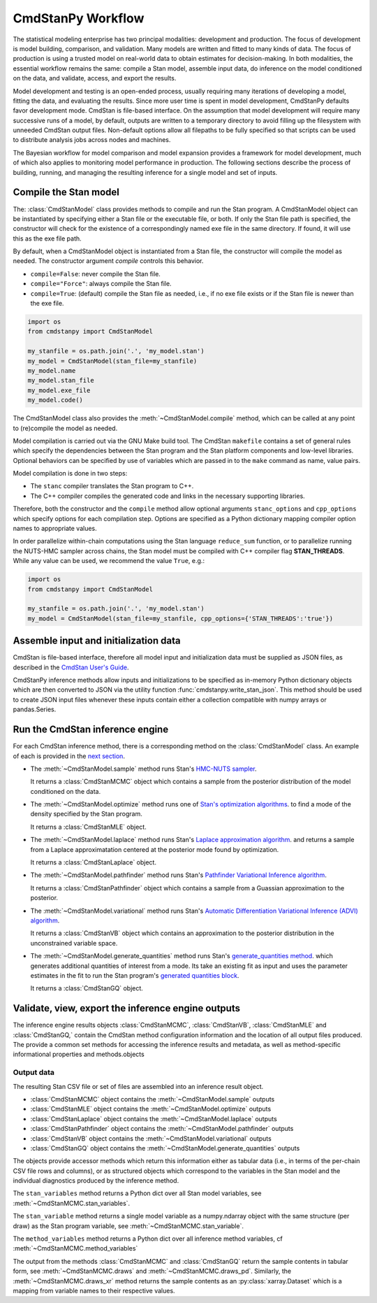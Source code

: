 .. py:currentmodule:: cmdstanpy

CmdStanPy Workflow
__________________

The statistical modeling enterprise has two principal modalities:
development and production.
The focus of development is model building, comparison, and validation.
Many models are written and fitted to many kinds of data.
The focus of production is using a trusted model on real-world data
to obtain estimates for decision-making.
In both modalities, the essential workflow remains the same:
compile a Stan model, assemble input data,
do inference on the model conditioned on the data,
and validate, access, and export the results.

Model development and testing is an
open-ended process, usually requiring many iterations of
developing a model, fitting the data, and evaluating the results.
Since more user time is spent in model development,
CmdStanPy defaults favor development mode.
CmdStan is file-based interface.
On the assumption that model development will require
many successive runs of a model, by default, outputs are written
to a temporary directory to avoid filling up the filesystem with
unneeded CmdStan output files.
Non-default options allow all filepaths to be fully specified
so that scripts can be used to distribute analysis jobs across
nodes and machines.

The Bayesian workflow for model comparison and model expansion
provides a framework for model development, much of which
also applies to monitoring model performance in production.
The following sections describe the process of building, running, and
managing the resulting inference for a single model and set of inputs.

.. _model-compilation:

Compile the Stan model
^^^^^^^^^^^^^^^^^^^^^^

The: :class:`CmdStanModel` class provides methods
to compile and run the Stan program.
A CmdStanModel object can be instantiated by specifying
either a Stan file or the executable file, or both.
If only the Stan file path is specified, the constructor will
check for the existence of a correspondingly named exe file in
the same directory.  If found, it will use this as the exe file path.

By default, when a CmdStanModel object is instantiated from a Stan file,
the constructor will compile the model as needed.
The constructor argument `compile` controls this behavior.

* ``compile=False``: never compile the Stan file.
* ``compile="Force"``: always compile the Stan file.
* ``compile=True``: (default) compile the Stan file as needed, i.e., if no exe file exists or if the Stan file is newer than the exe file.

.. code-block:: python

    import os
    from cmdstanpy import CmdStanModel

    my_stanfile = os.path.join('.', 'my_model.stan')
    my_model = CmdStanModel(stan_file=my_stanfile)
    my_model.name
    my_model.stan_file
    my_model.exe_file
    my_model.code()

The CmdStanModel class also provides the :meth:`~CmdStanModel.compile` method,
which can be called at any point to (re)compile the model as needed.

Model compilation is carried out via the GNU Make build tool.
The CmdStan ``makefile`` contains a set of general rules which
specify the dependencies between the Stan program and the
Stan platform components and low-level libraries.
Optional behaviors can be specified by use of variables
which are passed in to the ``make`` command as name, value pairs.

Model compilation is done in two steps:

* The ``stanc`` compiler translates the Stan program to C++.
* The C++ compiler compiles the generated code and links in
  the necessary supporting libraries.

Therefore, both the constructor and the ``compile`` method
allow optional arguments ``stanc_options`` and ``cpp_options`` which
specify options for each compilation step.
Options are specified as a Python dictionary mapping
compiler option names to appropriate values.

In order parallelize within-chain computations using the
Stan language ``reduce_sum`` function, or to parallelize
running the NUTS-HMC sampler across chains,
the Stan model must be compiled with
C++ compiler flag **STAN_THREADS**.
While any value can be used,
we recommend the value ``True``, e.g.:


.. code-block:: python

    import os
    from cmdstanpy import CmdStanModel

    my_stanfile = os.path.join('.', 'my_model.stan')
    my_model = CmdStanModel(stan_file=my_stanfile, cpp_options={'STAN_THREADS':'true'})


Assemble input and initialization data
^^^^^^^^^^^^^^^^^^^^^^^^^^^^^^^^^^^^^^

CmdStan is file-based interface, therefore all model input and
initialization data must be supplied as JSON files, as described in the
`CmdStan User's Guide <https://mc-stan.org/docs/cmdstan-guide/json.html>`__.

CmdStanPy inference methods allow inputs and initializations
to be specified as in-memory Python dictionary objects
which are then converted to JSON via the utility function :func:`cmdstanpy.write_stan_json`.
This method should be used to create JSON input files whenever
these inputs contain either a collection compatible with
numpy arrays or pandas.Series.


Run the CmdStan inference engine
^^^^^^^^^^^^^^^^^^^^^^^^^^^^^^^^

For each CmdStan inference method, there is a corresponding method on the :class:`CmdStanModel` class.
An example of each is provided in the `next section <examples.rst>`__.

* The :meth:`~CmdStanModel.sample` method runs Stan's
  `HMC-NUTS sampler <https://mc-stan.org/docs/reference-manual/hamiltonian-monte-carlo.html>`__.

  It returns a :class:`CmdStanMCMC` object which contains
  a sample from the posterior distribution of the model conditioned on the data.

* The :meth:`~CmdStanModel.optimize` method runs one of
  `Stan's optimization algorithms <https://mc-stan.org/docs/reference-manual/optimization-algorithms-chapter.html>`__.
  to find a mode of the density specified by the Stan program.

  It returns a :class:`CmdStanMLE` object.

* The :meth:`~CmdStanModel.laplace` method runs Stan's
  `Laplace approximation algorithm <https://mc-stan.org/docs/reference-manual/laplace.html>`__.
  and returns a sample from a Laplace approximatation centered at the posterior mode found by optimization.

  It returns a :class:`CmdStanLaplace` object.

* The :meth:`~CmdStanModel.pathfinder` method runs Stan's
  `Pathfinder Variational Inference algorithm <https://mc-stan.org/docs/reference-manual/pathfinder.html>`__.

  It returns a :class:`CmdStanPathfinder` object which contains a sample from a Guassian approximation to the posterior.

* The :meth:`~CmdStanModel.variational` method runs Stan's
  `Automatic Differentiation Variational Inference (ADVI) algorithm <https://mc-stan.org/docs/reference-manual/vi-algorithms-chapter.html>`__.

  It returns a :class:`CmdStanVB` object which contains
  an approximation to the posterior distribution in the unconstrained variable space.

* The :meth:`~CmdStanModel.generate_quantities` method runs Stan's
  `generate_quantities method <https://mc-stan.org/docs/cmdstan-guide/standalone-generate-quantities.html>`__.
  which generates additional quantities of interest from a mode. Its take an existing fit as input and
  uses the parameter estimates in the fit to run the Stan program's
  `generated quantities block <https://mc-stan.org/docs/reference-manual/program-block-generated-quantities.html>`__.

  It returns a :class:`CmdStanGQ` object.


Validate, view, export the inference engine outputs
^^^^^^^^^^^^^^^^^^^^^^^^^^^^^^^^^^^^^^^^^^^^^^^^^^^

The inference engine results objects
:class:`CmdStanMCMC`, :class:`CmdStanVB`, :class:`CmdStanMLE` and :class:`CmdStanGQ,`
contain the CmdStan method configuration information
and the location of all output files produced.
The provide a common set methods for accessing the inference results and metadata,
as well as method-specific informational properties and methods.objects

Output data
-----------

The resulting Stan CSV file or set of files are assembled into an inference result object.

+ :class:`CmdStanMCMC` object contains the :meth:`~CmdStanModel.sample` outputs
+ :class:`CmdStanMLE` object contains the :meth:`~CmdStanModel.optimize` outputs
+ :class:`CmdStanLaplace` object contains the :meth:`~CmdStanModel.laplace` outputs
+ :class:`CmdStanPathfinder` object contains the :meth:`~CmdStanModel.pathfinder` outputs
+ :class:`CmdStanVB` object contains the :meth:`~CmdStanModel.variational` outputs
+ :class:`CmdStanGQ` object contains the :meth:`~CmdStanModel.generate_quantities` outputs


The objects provide accessor methods which return this information
either as tabular data (i.e., in terms of the per-chain CSV file rows and columns),
or as structured objects which correspond to the variables in the Stan model
and the individual diagnostics produced by the inference method.

The ``stan_variables`` method returns a Python dict over all Stan model variables,
see :meth:`~CmdStanMCMC.stan_variables`.

The ``stan_variable`` method returns a single model variable as a numpy.ndarray object
with the same structure (per draw) as the Stan program variable,
see :meth:`~CmdStanMCMC.stan_variable`.

The ``method_variables`` method returns a Python dict over all inference
method variables, cf :meth:`~CmdStanMCMC.method_variables`


The output from the methods :class:`CmdStanMCMC` and :class:`CmdStanGQ` return the sample contents
in tabular form, see :meth:`~CmdStanMCMC.draws` and :meth:`~CmdStanMCMC.draws_pd`.
Similarly, the :meth:`~CmdStanMCMC.draws_xr` method returns the sample
contents as an :py:class:`xarray.Dataset` which is a mapping from variable names to their respective values.
